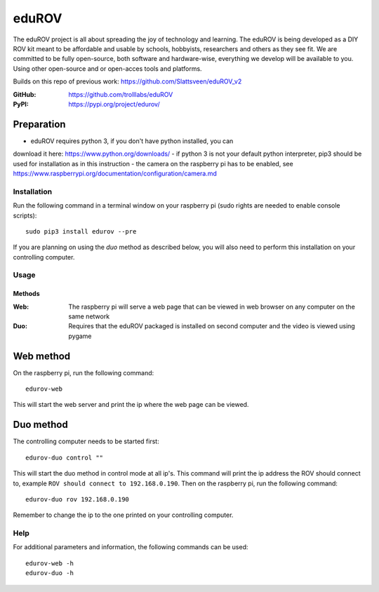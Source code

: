 ======
eduROV
======

The eduROV project is all about spreading the joy of technology and learning.
The eduROV is being developed as a DIY ROV kit meant to be affordable and
usable by schools, hobbyists, researchers and others as they see fit.
We are committed to be fully open-source, both software and hardware-wise,
everything we develop will be available to you. Using other open-source and or
open-acces tools and platforms.

Builds on this repo of previous work: https://github.com/Slattsveen/eduROV_v2

:GitHub: https://github.com/trolllabs/eduROV
:PyPI: https://pypi.org/project/edurov/

Preparation
-----------
- eduROV requires python 3, if you don't have python installed, you can
download it here: https://www.python.org/downloads/
- if python 3 is not your default python interpreter, pip3 should be used for
installation as in this instruction
- the camera on the raspberry pi has to be enabled, see
https://www.raspberrypi.org/documentation/configuration/camera.md

Installation
============
Run the following command in a terminal window on your raspberry pi
(sudo rights are needed to enable console scripts)::

  sudo pip3 install edurov --pre

If you are planning on using the *duo* method as described below, you will also
need to perform this installation on your controlling computer.

Usage
=====

Methods
+++++++

:Web: The raspberry pi will serve a web page that can be viewed in web browser
  on any computer on the same network
:Duo: Requires that the eduROV packaged is installed on second computer and the
  video is viewed using pygame

Web method
----------

On the raspberry pi, run the following command::

  edurov-web

This will start the web server and print the ip where the web page can be
viewed.

Duo method
----------

The controlling computer needs to be started first::

  edurov-duo control ""

This will start the duo method in control mode at all ip's. This command will
print the ip address the ROV should connect to, example ``ROV should connect
to 192.168.0.190``. Then on the raspberry pi, run the following command::

  edurov-duo rov 192.168.0.190

Remember to change the ip to the one printed on your controlling computer.

Help
====

For additional parameters and information, the following commands can be used::

    edurov-web -h
    edurov-duo -h
